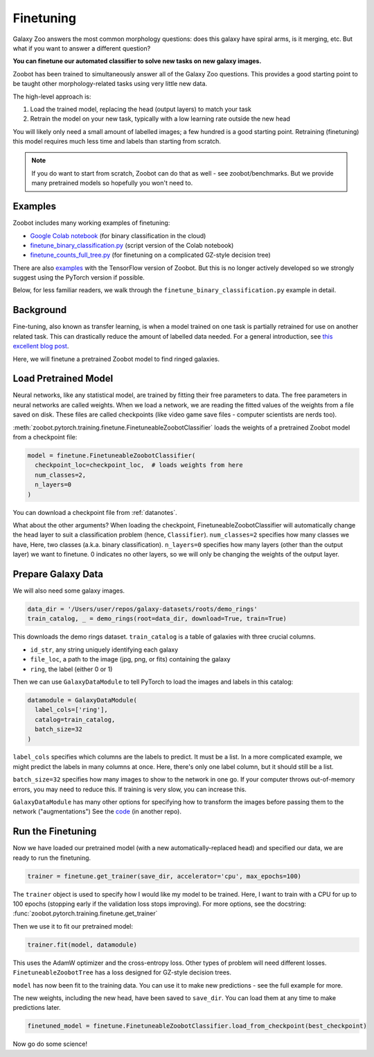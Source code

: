 .. _finetuning_guide:

Finetuning
=====================================

Galaxy Zoo answers the most common morphology questions: does this galaxy have spiral arms, is it merging, etc. 
But what if you want to answer a different question?

**You can finetune our automated classifier to solve new tasks on new galaxy images.**

Zoobot has been trained to simultaneously answer all of the Galaxy Zoo questions.
This provides a good starting point to be taught other morphology-related tasks using very little new data.

The high-level approach is:

1. Load the trained model, replacing the head (output layers) to match your task
2. Retrain the model on your new task, typically with a low learning rate outside the new head

You will likely only need a small amount of labelled images; a few hundred is a good starting point. 
Retraining (finetuning) this model requires much less time and labels than starting from scratch.

.. note:: 

    If you do want to start from scratch, Zoobot can do that as well - see zoobot/benchmarks.
    But we provide many pretrained models so hopefully you won't need to.


Examples
---------------------

Zoobot includes many working examples of finetuning: 

- `Google Colab notebook <https://colab.research.google.com/drive/17bb_KbA2J6yrIm4p4Ue_lEBHMNC1I9Jd?usp=sharing>`__ (for binary classification in the cloud)
- `finetune_binary_classification.py <https://github.com/mwalmsley/zoobot/blob/main/zoobot/pytorch/examples/finetuning/finetune_binary_classification.py>`__ (script version of the Colab notebook)
- `finetune_counts_full_tree.py <https://github.com/mwalmsley/zoobot/blob/main/zoobot/pytorch/examples/finetuning/finetune_counts_full_tree.py>`__ (for finetuning on a complicated GZ-style decision tree)

There are also  `examples <https://github.com/mwalmsley/zoobot/blob/main/zoobot/tensorflow/examples>`__  with the TensorFlow version of Zoobot. But this is no longer actively developed so we strongly suggest using the PyTorch version if possible.

Below, for less familiar readers, we walk through the ``finetune_binary_classification.py`` example in detail.

Background
---------------------

Fine-tuning, also known as transfer learning, is when a model trained on one task is partially retrained for use on another related task.
This can drastically reduce the amount of labelled data needed.
For a general introduction, see `this excellent blog post <https://blog.keras.io/building-powerful-image-classification-models-using-very-little-data.html>`_.

Here, we will finetune a pretrained Zoobot model to find ringed galaxies.

Load Pretrained Model
---------------------

Neural networks, like any statistical model, are trained by fitting their free parameters to data.
The free parameters in neural networks are called weights.
When we load a network, we are reading the fitted values of the weights from a file saved on disk.
These files are called checkpoints (like video game save files - computer scientists are nerds too).

:meth:`zoobot.pytorch.training.finetune.FinetuneableZoobotClassifier` loads the weights of a pretrained Zoobot model from a checkpoint file:

.. code-block:: python

    model = finetune.FinetuneableZoobotClassifier(
      checkpoint_loc=checkpoint_loc,  # loads weights from here
      num_classes=2,
      n_layers=0
    )

You can download a checkpoint file from :ref:`datanotes`.

What about the other arguments?
When loading the checkpoint, FinetuneableZoobotClassifier will automatically change the head layer to suit a classification problem (hence, ``Classifier``).
``num_classes=2`` specifies how many classes we have, Here, two classes (a.k.a. binary classification).
``n_layers=0`` specifies how many layers (other than the output layer) we want to finetune.
0 indicates no other layers, so we will only be changing the weights of the output layer.


Prepare Galaxy Data
---------------------

We will also need some galaxy images.

.. code-block:: python

    data_dir = '/Users/user/repos/galaxy-datasets/roots/demo_rings'
    train_catalog, _ = demo_rings(root=data_dir, download=True, train=True)

This downloads the demo rings dataset. ``train_catalog`` is a table of galaxies with three crucial columns. 

- ``id_str``, any string uniquely identifying each galaxy
- ``file_loc``, a path to the image (jpg, png, or fits) containing the galaxy
- ``ring``, the label (either 0 or 1)

Then we can use ``GalaxyDataModule`` to tell PyTorch to load the images and labels in this catalog:

.. code-block:: python

    datamodule = GalaxyDataModule(
      label_cols=['ring'],
      catalog=train_catalog,
      batch_size=32
    )

``label_cols`` specifies which columns are the labels to predict. It must be a list.
In a more complicated example, we might predict the labels in many columns at once.
Here, there's only one label column, but it should still be a list.

``batch_size=32`` specifies how many images to show to the network in one go. 
If your computer throws out-of-memory errors, you may need to reduce this.
If training is very slow, you can increase this.

``GalaxyDataModule`` has many other options for specifying how to transform the images before passing them to the network ("augmentations")
See the `code <https://github.com/mwalmsley/galaxy-datasets/blob/main/galaxy_datasets/pytorch/galaxy_datamodule.py#L18>`__ (in another repo).


Run the Finetuning
---------------------

Now we have loaded our pretrained model (with a new automatically-replaced head) and specified our data, we are ready to run the finetuning.

.. code-block:: python

    trainer = finetune.get_trainer(save_dir, accelerator='cpu', max_epochs=100)

The ``trainer`` object is used to specify how I would like my model to be trained. 
Here, I want to train with a CPU for up to 100 epochs (stopping early if the validation loss stops improving).
For more options, see the docstring: :func:`zoobot.pytorch.training.finetune.get_trainer`

Then we use it to fit our pretrained model:

.. code-block:: python

    trainer.fit(model, datamodule)

This uses the AdamW optimizer and the cross-entropy loss.
Other types of problem will need different losses.
``FinetuneableZoobotTree`` has a loss designed for GZ-style decision trees.

``model`` has now been fit to the training data. You can use it to make new predictions - see the full example for more.

The new weights, including the new head, have been saved to ``save_dir``.
You can load them at any time to make predictions later.

.. code-block:: python

    finetuned_model = finetune.FinetuneableZoobotClassifier.load_from_checkpoint(best_checkpoint)

Now go do some science!
